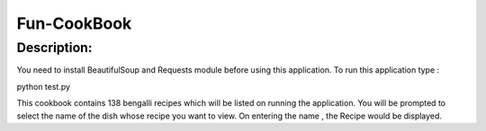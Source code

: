 ================
Fun-CookBook
================

-------------
Description:
-------------

You need to install BeautifulSoup and Requests module before using this application.
To run this application type :

python test.py

This cookbook contains 138 bengalli recipes which will be listed on running the application.
You will be prompted to select the name of the dish whose recipe you want to view.
On entering the name , the Recipe would  be displayed.
